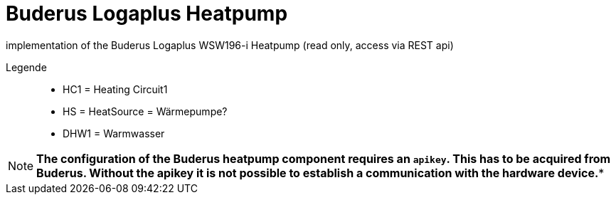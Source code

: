 = Buderus Logaplus Heatpump

implementation of the Buderus Logaplus WSW196-i Heatpump (read only, access via REST api)


Legende::

* HC1 = Heating Circuit1
* HS = HeatSource = Wärmepumpe?
* DHW1 = Warmwasser

NOTE: *The configuration of the Buderus heatpump component requires an `apikey`. This has to be acquired from Buderus. Without the apikey it is not possible to establish a communication with the hardware device.**

